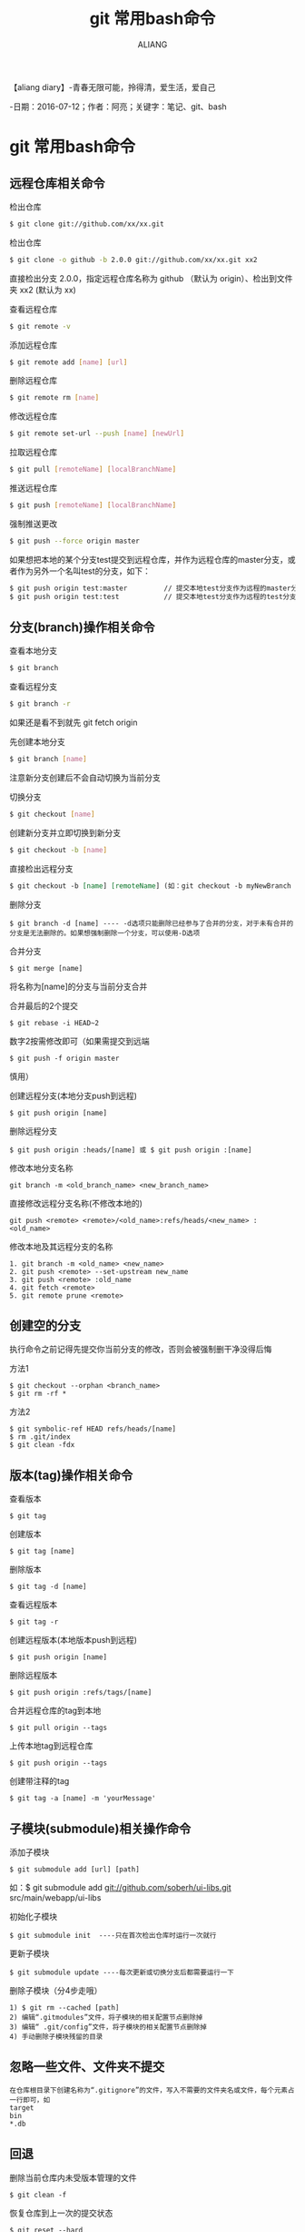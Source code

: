 #+TITLE:git 常用bash命令
#+AUTHOR:ALIANG
#+EMAIL:anbgsl1110@gmail.com
#+KEYWORDS:DIARY
【aliang diary】-青春无限可能，拎得清，爱生活，爱自己

-日期：2016-07-12；作者：阿亮；关键字：笔记、git、bash
* git 常用bash命令
** 远程仓库相关命令
****** 检出仓库
#+BEGIN_SRC bash
$ git clone git://github.com/xx/xx.git
#+END_SRC
****** 检出仓库
#+BEGIN_SRC bash
$ git clone -o github -b 2.0.0 git://github.com/xx/xx.git xx2
#+END_SRC
直接检出分支 2.0.0，指定远程仓库名称为 github （默认为 origin）、检出到文件夹 xx2 (默认为 xx)
****** 查看远程仓库
#+BEGIN_SRC bash
$ git remote -v
#+END_SRC
****** 添加远程仓库
#+BEGIN_SRC bash
$ git remote add [name] [url]
#+END_SRC
****** 删除远程仓库
#+BEGIN_SRC bash
$ git remote rm [name]
#+END_SRC
****** 修改远程仓库
#+BEGIN_SRC bash
$ git remote set-url --push [name] [newUrl]
#+END_SRC
****** 拉取远程仓库
#+BEGIN_SRC bash
$ git pull [remoteName] [localBranchName]
#+END_SRC
****** 推送远程仓库
#+BEGIN_SRC bash
$ git push [remoteName] [localBranchName]
#+END_SRC
****** 强制推送更改
#+BEGIN_SRC bash
$ git push --force origin master
#+END_SRC
如果想把本地的某个分支test提交到远程仓库，并作为远程仓库的master分支，或者作为另外一个名叫test的分支，如下：
#+BEGIN_SRC org
$ git push origin test:master         // 提交本地test分支作为远程的master分支
$ git push origin test:test           // 提交本地test分支作为远程的test分支
#+END_SRC
** 分支(branch)操作相关命令
****** 查看本地分支
#+BEGIN_SRC bash
$ git branch
#+END_SRC
****** 查看远程分支
#+BEGIN_SRC bash
$ git branch -r
#+END_SRC
如果还是看不到就先 git fetch origin
****** 先创建本地分支
#+BEGIN_SRC bash
$ git branch [name]
#+END_SRC
注意新分支创建后不会自动切换为当前分支
****** 切换分支
#+BEGIN_SRC bash
$ git checkout [name]
#+END_SRC
****** 创建新分支并立即切换到新分支
#+BEGIN_SRC bash
$ git checkout -b [name]
#+END_SRC
****** 直接检出远程分支
#+BEGIN_SRC org
$ git checkout -b [name] [remoteName] (如：git checkout -b myNewBranch origin/dragon)
#+END_SRC
****** 删除分支
#+BEGIN_SRC git
$ git branch -d [name] ---- -d选项只能删除已经参与了合并的分支，对于未有合并的分支是无法删除的。如果想强制删除一个分支，可以使用-D选项
#+END_SRC
****** 合并分支
#+BEGIN_SRC git
$ git merge [name]
#+END_SRC
将名称为[name]的分支与当前分支合并
****** 合并最后的2个提交
#+BEGIN_SRC git
$ git rebase -i HEAD~2
#+END_SRC
数字2按需修改即可（如果需提交到远端
#+BEGIN_SRC git
$ git push -f origin master
#+END_SRC
慎用）
****** 创建远程分支(本地分支push到远程)
#+BEGIN_SRC git
$ git push origin [name]
#+END_SRC
****** 删除远程分支
#+BEGIN_SRC git
$ git push origin :heads/[name] 或 $ git push origin :[name]
#+END_SRC
****** 修改本地分支名称
#+BEGIN_SRC git
git branch -m <old_branch_name> <new_branch_name>
#+END_SRC
****** 直接修改远程分支名称(不修改本地的)
#+BEGIN_SRC git
git push <remote> <remote>/<old_name>:refs/heads/<new_name> :<old_name>
#+END_SRC
****** 修改本地及其远程分支的名称
#+BEGIN_SRC git
        1. git branch -m <old_name> <new_name>
        2. git push <remote> --set-upstream new_name
        3. git push <remote> :old_name
        4. git fetch <remote>
        5. git remote prune <remote>
#+END_SRC
** 创建空的分支
执行命令之前记得先提交你当前分支的修改，否则会被强制删干净没得后悔
****** 方法1
#+BEGIN_SRC git
$ git checkout --orphan <branch_name>
$ git rm -rf *
#+END_SRC
****** 方法2
#+BEGIN_SRC git
$ git symbolic-ref HEAD refs/heads/[name]
$ rm .git/index
$ git clean -fdx
#+END_SRC
** 版本(tag)操作相关命令
****** 查看版本
#+BEGIN_SRC git
$ git tag
#+END_SRC
****** 创建版本
#+BEGIN_SRC git
$ git tag [name]
#+END_SRC
****** 删除版本
#+BEGIN_SRC git
$ git tag -d [name]
#+END_SRC
****** 查看远程版本
#+BEGIN_SRC git
$ git tag -r
#+END_SRC
****** 创建远程版本(本地版本push到远程)
#+BEGIN_SRC git
$ git push origin [name]
#+END_SRC
****** 删除远程版本
#+BEGIN_SRC git
$ git push origin :refs/tags/[name]
#+END_SRC
****** 合并远程仓库的tag到本地
#+BEGIN_SRC git
$ git pull origin --tags
#+END_SRC
****** 上传本地tag到远程仓库
#+BEGIN_SRC git
$ git push origin --tags
#+END_SRC
****** 创建带注释的tag
#+BEGIN_SRC git
$ git tag -a [name] -m 'yourMessage'
#+END_SRC
** 子模块(submodule)相关操作命令
****** 添加子模块
#+BEGIN_SRC git
$ git submodule add [url] [path]
#+END_SRC
如：$ git submodule add git://github.com/soberh/ui-libs.git src/main/webapp/ui-libs
****** 初始化子模块
#+BEGIN_SRC git
$ git submodule init  ----只在首次检出仓库时运行一次就行
#+END_SRC
****** 更新子模块
#+BEGIN_SRC git
$ git submodule update ----每次更新或切换分支后都需要运行一下
#+END_SRC
****** 删除子模块（分4步走哦）
#+BEGIN_SRC git
1) $ git rm --cached [path]
2) 编辑“.gitmodules”文件，将子模块的相关配置节点删除掉
3) 编辑“ .git/config”文件，将子模块的相关配置节点删除掉
4) 手动删除子模块残留的目录
#+END_SRC
** 忽略一些文件、文件夹不提交
#+BEGIN_SRC git
在仓库根目录下创建名称为“.gitignore”的文件，写入不需要的文件夹名或文件，每个元素占一行即可，如
target
bin
*.db
#+END_SRC
** 回退
****** 删除当前仓库内未受版本管理的文件
#+BEGIN_SRC git
$ git clean -f
#+END_SRC
****** 恢复仓库到上一次的提交状态
#+BEGIN_SRC git
$ git reset --hard
#+END_SRC
****** 回退所有内容到上一个版本
#+BEGIN_SRC git
$ git reset HEAD^
#+END_SRC
****** 回退a.py这个文件的版本到上一个版本
#+BEGIN_SRC git
$ git reset HEAD^ a.py
#+END_SRC
****** 回退到某个版本
#+BEGIN_SRC git
$ git reset 057d
#+END_SRC
****** 将本地的状态回退到和远程的一样
#+BEGIN_SRC git
$ git reset –hard origin/master
#+END_SRC
****** 向前回退到第3个版本
#+BEGIN_SRC git
$ git reset –soft HEAD~3
#+END_SRC
****** 修改最后的提交日志
#+BEGIN_SRC git
$ git commit --amend
#+END_SRC
****** 修改最后的提交日期为当前时间
#+BEGIN_SRC git
$ git commit --amend  --date="$(date -R)"
#+END_SRC
** Git一键推送多个远程仓库
****** 编辑本地仓库的.git/config文件
#+BEGIN_SRC git
[remote "all"]
url = git@github.com:dragon/test.git
url = git@gitcafe.com:dragon/test.git
#+END_SRC
这样，使用git push all即可一键Push到多个远程仓库中。

** 缓存认证信息
#+BEGIN_SRC git
$ git config credential.helper cache
#+END_SRC
** 查看提交日志
》查看文件中的每一行的作者、最新的变更提交和提交时间
#+BEGIN_SRC git
$ git blame [fileName]
#+END_SRC
****** Git常用操作命令
- rongjih
****** 查看仓库历史记录
有三个应该知道的选项。
#+BEGIN_SRC git
- oneline -压缩模式，在每个提交的旁边显示经过精简的提交哈希码和提交信息，以一行显示。
- graph -图形模式，使用该选项会在输出的左边绘制一张基于文本格式的历史信息表示图。如果你查看的是单个分支的历史记录的话，该选项无效。
- all -显示所有分支的历史记录
#+END_SRC
****** 把这些选项组合起来之后如下
#+BEGIN_SRC git
 $ git log --oneline --graph
#+END_SRC
--name-status 既可以看到简介的日志信息，也可以看到改了哪些文件，一举两得：
** 有选择的合并 - 这个功能最赞，没有之一
cherry-pick 可以从不同的分支中捡出一个单独的commit，并把它和你当前的分支合并。如果你以并行方式在处理两个或以上分支，你可能会发现一个在全部分支中都有的bug。如果你在一个分支中解决了它，你可以使用cherry-pick命令把它commit到其它分支上去，而不会弄乱其他的文件或commit。
#+BEGIN_SRC git
$ git cherry-pick [commitHash]
#+END_SRC
** Stash未提交的更改
正在修改某个bug或者某个特性，又突然被要求展示工作。而现在所做的工作还不足以提交，这个阶段还无法进行展示（不能回到更改之前）。在这种情况下， git stash可以帮到忙了。stash在本质上会取走所有的变更并存储它们以备将来使用。
#+BEGIN_SRC git
$ git stash
#+END_SRC
检查stash列表：
#+BEGIN_SRC git
$ git stash list
#+END_SRC
想解除stash并且恢复未提交的变更，就进行apply stash：
#+BEGIN_SRC git
$ git stash apply
#+END_SRC
如果只想留有余地进行apply stash，给apply添加特定的标识符：
#+BEGIN_SRC git
$ git stash apply stash@{0}
#+END_SRC
** 多次修改后拆分提交 - 暂存文件的部分改动
一般情况下，创建一个基于特性的提交是比较好的做法，意思是每次提交都必须代表一个新特性的产生或者是一个bug的修复。如果你修复了两个bug，或是添加了多个新特性但是却没有提交这些变化会怎样呢？在这种情况下，你可以把这些变化放在一次提交中。但更好的方法是把文件暂存(Stage)然后分别提交。
例如你对一个文件进行了多次修改并且想把他们分别提交。这种情况下，可以在 add 命令中加上 -p 参数
#+BEGIN_SRC git
$ git add -p [fileName]
#+END_SRC
** 压缩多个Commit
用rebase命令把多个commit压缩成一个
#+BEGIN_SRC org
git rebase -i HEAD~[number_of_commits]
#+END_SRC
如果你想要压缩最后两个commit，你需要运行下列命令：
#+BEGIN_SRC org
git rebase -i HEAD~2
#+END_SRC
Docs: 7.6 Git 工具 - 重写历史 、3.6 Git 分支 - 变基
** 差异查看
#+BEGIN_SRC org
$ git diff --name-status HEAD~2 HEAD~3 <-- 获得两个版本间所有变更的文件列表
$ git diff HEAD HEAD~1 <-- 查看最近两个提交之间的差异
$ git diff HEAD HEAD~2 <-- 查看第1个与第3个提交之间的差异
$ ^ - 代表父提交，^n 表示第n个父提交，^相当于^1 git寻根：^和~的区别 - 分析得很到位
$ ~ - 代表连续的提交，~n相当于连续的第n个提交
$ git diff master..test <-- 比较两个分支之间的差异
$ git diff master...test <-- 比较master、test的共有父分支和 test 分支之间的差异
$ git diff test <-- 比较当前工作目录与 test 分支的差异
$ git diff HEAD <-- 比较当前工作目录与上次提交的差异
$ git diff HEAD -- ./lib  <-- 比较当前工作目录下的lib目录与上次提交的差异
$ git diff --stat  <-- 统计一下有哪些文件被改动，有多少行被改动
$ git diff --cached  <-- 查看下次提交时要提交的内容(staged,添加到索引中)
#+END_SRC
